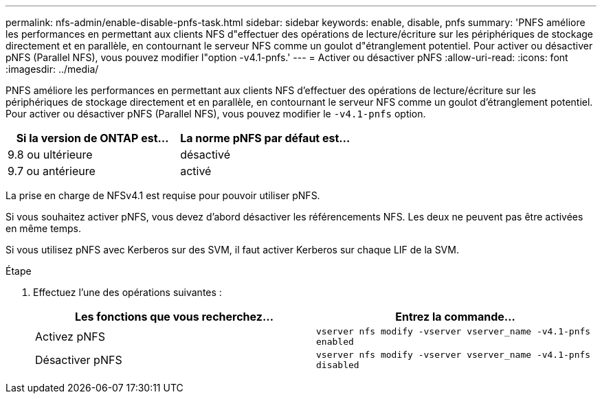 ---
permalink: nfs-admin/enable-disable-pnfs-task.html 
sidebar: sidebar 
keywords: enable, disable, pnfs 
summary: 'PNFS améliore les performances en permettant aux clients NFS d"effectuer des opérations de lecture/écriture sur les périphériques de stockage directement et en parallèle, en contournant le serveur NFS comme un goulot d"étranglement potentiel. Pour activer ou désactiver pNFS (Parallel NFS), vous pouvez modifier l"option -v4.1-pnfs.' 
---
= Activer ou désactiver pNFS
:allow-uri-read: 
:icons: font
:imagesdir: ../media/


[role="lead"]
PNFS améliore les performances en permettant aux clients NFS d'effectuer des opérations de lecture/écriture sur les périphériques de stockage directement et en parallèle, en contournant le serveur NFS comme un goulot d'étranglement potentiel. Pour activer ou désactiver pNFS (Parallel NFS), vous pouvez modifier le `-v4.1-pnfs` option.

[cols="50,50"]
|===
| Si la version de ONTAP est... | La norme pNFS par défaut est... 


| 9.8 ou ultérieure | désactivé 


| 9.7 ou antérieure | activé 
|===
La prise en charge de NFSv4.1 est requise pour pouvoir utiliser pNFS.

Si vous souhaitez activer pNFS, vous devez d'abord désactiver les référencements NFS. Les deux ne peuvent pas être activées en même temps.

Si vous utilisez pNFS avec Kerberos sur des SVM, il faut activer Kerberos sur chaque LIF de la SVM.

.Étape
. Effectuez l'une des opérations suivantes :
+
[cols="2*"]
|===
| Les fonctions que vous recherchez... | Entrez la commande... 


 a| 
Activez pNFS
 a| 
`vserver nfs modify -vserver vserver_name -v4.1-pnfs enabled`



 a| 
Désactiver pNFS
 a| 
`vserver nfs modify -vserver vserver_name -v4.1-pnfs disabled`

|===

